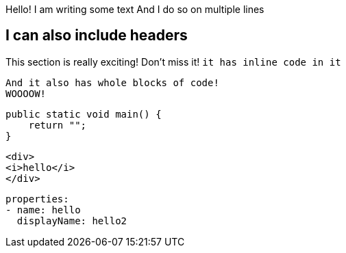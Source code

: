 Hello! I am writing some text
And I do so on multiple lines

== I can also include headers
This section is really exciting! Don't miss it! `it has inline code in it`
[source]
----
And it also has whole blocks of code!
WOOOOW!
----

[source,csharp]
----
public static void main() {
    return "";
}
----

[source,html]
----
<div>
<i>hello</i>
</div>
----

[source,yaml]
----
properties:
- name: hello
  displayName: hello2
----